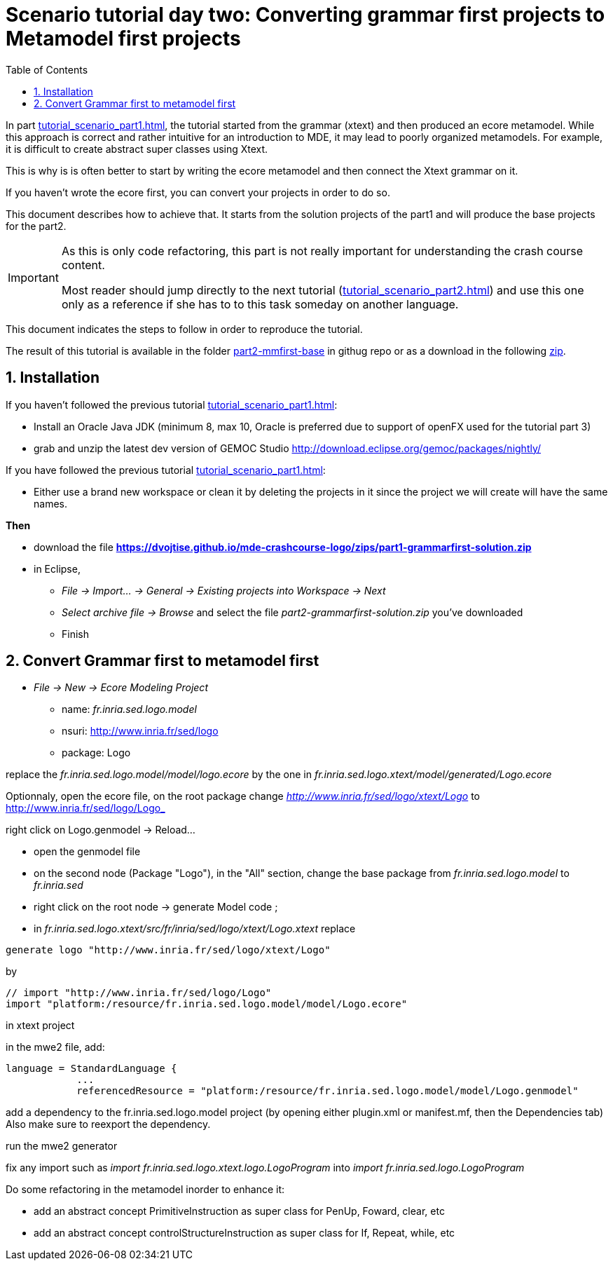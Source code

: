 = Scenario tutorial day two: Converting grammar first projects to Metamodel first projects
:icons: font
:source-highlighter: highlightjs
:toc: left
:sectnums:
:tabsize: 4
 


In part <<tutorial_scenario_part1.asciidoc#>>, the tutorial started from the grammar (xtext) 
and then produced an ecore metamodel. While this approach is correct and rather intuitive for an introduction to MDE, 
it may lead to poorly organized metamodels. For example, it is difficult to create abstract super classes 
using Xtext. 

This is why is is often better to start by writing the ecore metamodel and then connect the Xtext grammar on it.

If you haven't wrote the ecore first, you can convert your projects in order to do so.

This document describes how to achieve that. 
It starts from the solution projects of the part1 and will produce the base projects for the part2.


[IMPORTANT] 
====
As this is only code refactoring, this part is not really important for understanding the crash course content. 

Most reader should jump directly to the next tutorial (<<tutorial_scenario_part2.asciidoc#>>) and use this one only as a reference 
if she has to to this task someday on another language. 
====  

This document indicates the steps to follow in order to reproduce the tutorial.

The result of this tutorial is available in the folder https://github.com/dvojtise/mde-crashcourse-logo/tree/master/part2-mmfirst-base[part2-mmfirst-base] 
in githug repo or as a download in the following  https://github.com/dvojtise/mde-crashcourse-logo/zips/part2-mmfirst-base.zip[zip].


== Installation

If you haven't followed the previous tutorial <<tutorial_scenario_part1.asciidoc#>>:

* Install an Oracle Java JDK (minimum 8, max 10,  Oracle is preferred due to 
support of openFX used for the tutorial part 3)  
* grab and unzip the latest dev version of GEMOC Studio  http://download.eclipse.org/gemoc/packages/nightly/

If you have followed the previous tutorial <<tutorial_scenario_part1.asciidoc#>>:

* Either use a brand new workspace or clean it by deleting the projects in it since the project we will create will have the same names.


*Then*

* download the file *https://dvojtise.github.io/mde-crashcourse-logo/zips/part1-grammarfirst-solution.zip*
* in Eclipse, 
** _File -> Import... -> General -> Existing projects into Workspace -> Next_
** _Select archive file -> Browse_ and select the file _part2-grammarfirst-solution.zip_ you've downloaded
** Finish


== Convert Grammar first to metamodel first



* _File -> New -> Ecore Modeling Project_
** name:  _fr.inria.sed.logo.model_
** nsuri: http://www.inria.fr/sed/logo
** package: Logo

replace the _fr.inria.sed.logo.model/model/logo.ecore_ by the one in _fr.inria.sed.logo.xtext/model/generated/Logo.ecore_

Optionnaly, open the ecore file, on the root package change _http://www.inria.fr/sed/logo/xtext/Logo_ to http://www.inria.fr/sed/logo/Logo_ 

right click on Logo.genmodel -> Reload...

* open the genmodel file
* on the second node (Package "Logo"), in the "All" section, change the base package from _fr.inria.sed.logo.model_ to _fr.inria.sed_  
* right click on the root node -> generate Model code ; 


* in _fr.inria.sed.logo.xtext/src/fr/inria/sed/logo/xtext/Logo.xtext_ replace 
[source]
----
generate logo "http://www.inria.fr/sed/logo/xtext/Logo"
---- 
by 
[source]
----
// import "http://www.inria.fr/sed/logo/Logo"
import "platform:/resource/fr.inria.sed.logo.model/model/Logo.ecore"
----

in xtext project

in the mwe2 file, add:
[source]
----
language = StandardLanguage {
			...
			referencedResource = "platform:/resource/fr.inria.sed.logo.model/model/Logo.genmodel"
----
add a dependency to the fr.inria.sed.logo.model project (by opening either plugin.xml or manifest.mf, then the Dependencies tab)
Also make sure to reexport the dependency.

run the mwe2 generator

fix any import such as _import fr.inria.sed.logo.xtext.logo.LogoProgram_ into _import fr.inria.sed.logo.LogoProgram_


Do some refactoring in the metamodel inorder to enhance it:

* add an abstract concept PrimitiveInstruction as super class for PenUp, Foward, clear, etc
* add an abstract concept controlStructureInstruction as super class for If, Repeat, while, etc
